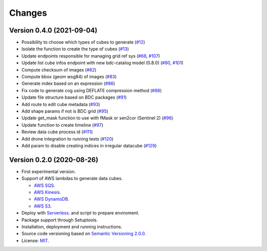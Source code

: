 ..
    This file is part of Cube Builder AWS.
    Copyright (C) 2019-2021 INPE.

    Cube Builder is free software; you can redistribute it and/or modify it
    under the terms of the MIT License; see LICENSE file for more details.


Changes
=======

Version 0.4.0 (2021-09-04)
--------------------------

- Possibility to choose which types of cubes to generate (`#12 <https://github.com/brazil-data-cube/cube-builder-aws/issues/12>`_)
- Isolate the function to create the type of cubes (`#13 <https://github.com/brazil-data-cube/cube-builder-aws/issues/13>`_)
- Update endpoints responsible for managing grid ref sys (`#68 <https://github.com/brazil-data-cube/cube-builder-aws/issues/68>`_, `#107 <https://github.com/brazil-data-cube/cube-builder-aws/issues/107>`_)
- Update list cube infos endpoint with new bdc-catalog model (0.8.0) (`#80 <https://github.com/brazil-data-cube/cube-builder-aws/issues/80>`_, `#101 <https://github.com/brazil-data-cube/cube-builder-aws/issues/101>`_)
- Compute checksum of images (`#82 <https://github.com/brazil-data-cube/cube-builder-aws/issues/80>`_)
- Compute bbox (geom wsg84) of images (`#83 <https://github.com/brazil-data-cube/cube-builder-aws/issues/83>`_)
- Generate index based on an expression (`#86 <https://github.com/brazil-data-cube/cube-builder-aws/issues/86>`_)
- Fix code to generate cog using DEFLATE compression method (`#88 <https://github.com/brazil-data-cube/cube-builder-aws/issues/88>`_)
- Update file structure based on BDC packages (`#91 <https://github.com/brazil-data-cube/cube-builder-aws/issues/91>`_)
- Add route to edit cube metadata (`#93 <https://github.com/brazil-data-cube/cube-builder-aws/issues/93>`_)
- Add shape params if not is BDC grid (`#95 <https://github.com/brazil-data-cube/cube-builder-aws/issues/95>`_)
- Update get_mask function to use with fMask or sen2cor (Sentinel 2) (`#96 <https://github.com/brazil-data-cube/cube-builder-aws/issues/96>`_)
- Update function to create timeline (`#97 <https://github.com/brazil-data-cube/cube-builder-aws/issues/97>`_)
- Review data cube process id (`#111 <https://github.com/brazil-data-cube/cube-builder-aws/issues/111>`_)
- Add drone integration to running tests (`#120 <https://github.com/brazil-data-cube/cube-builder-aws/issues/120>`_)
- Add param to disable creating indices in irregular datacube (`#129 <https://github.com/brazil-data-cube/cube-builder-aws/issues/129>`_)


Version 0.2.0 (2020-08-26)
--------------------------

- First experimental version.
- Support of AWS lambdas to generate data cubes.

  - `AWS SQS <https://aws.amazon.com/sqs/>`_.
  - `AWS Kinesis <https://aws.amazon.com/kinesis/>`_.
  - `AWS DynamoDB <https://aws.amazon.com/dynamodb/>`_.
  - `AWS S3 <https://aws.amazon.com/s3/>`_.
- Deploy with `Serverless <https://www.serverless.com/>`_. and script to prepare enviroment.
- Package support through Setuptools.
- Installation, deployment and running instructions.
- Source code versioning based on `Semantic Versioning 2.0.0 <https://semver.org/>`_.
- License: `MIT <https://github.com/brazil-data-cube/cube-builder-aws/blob/master/LICENSE>`_.

